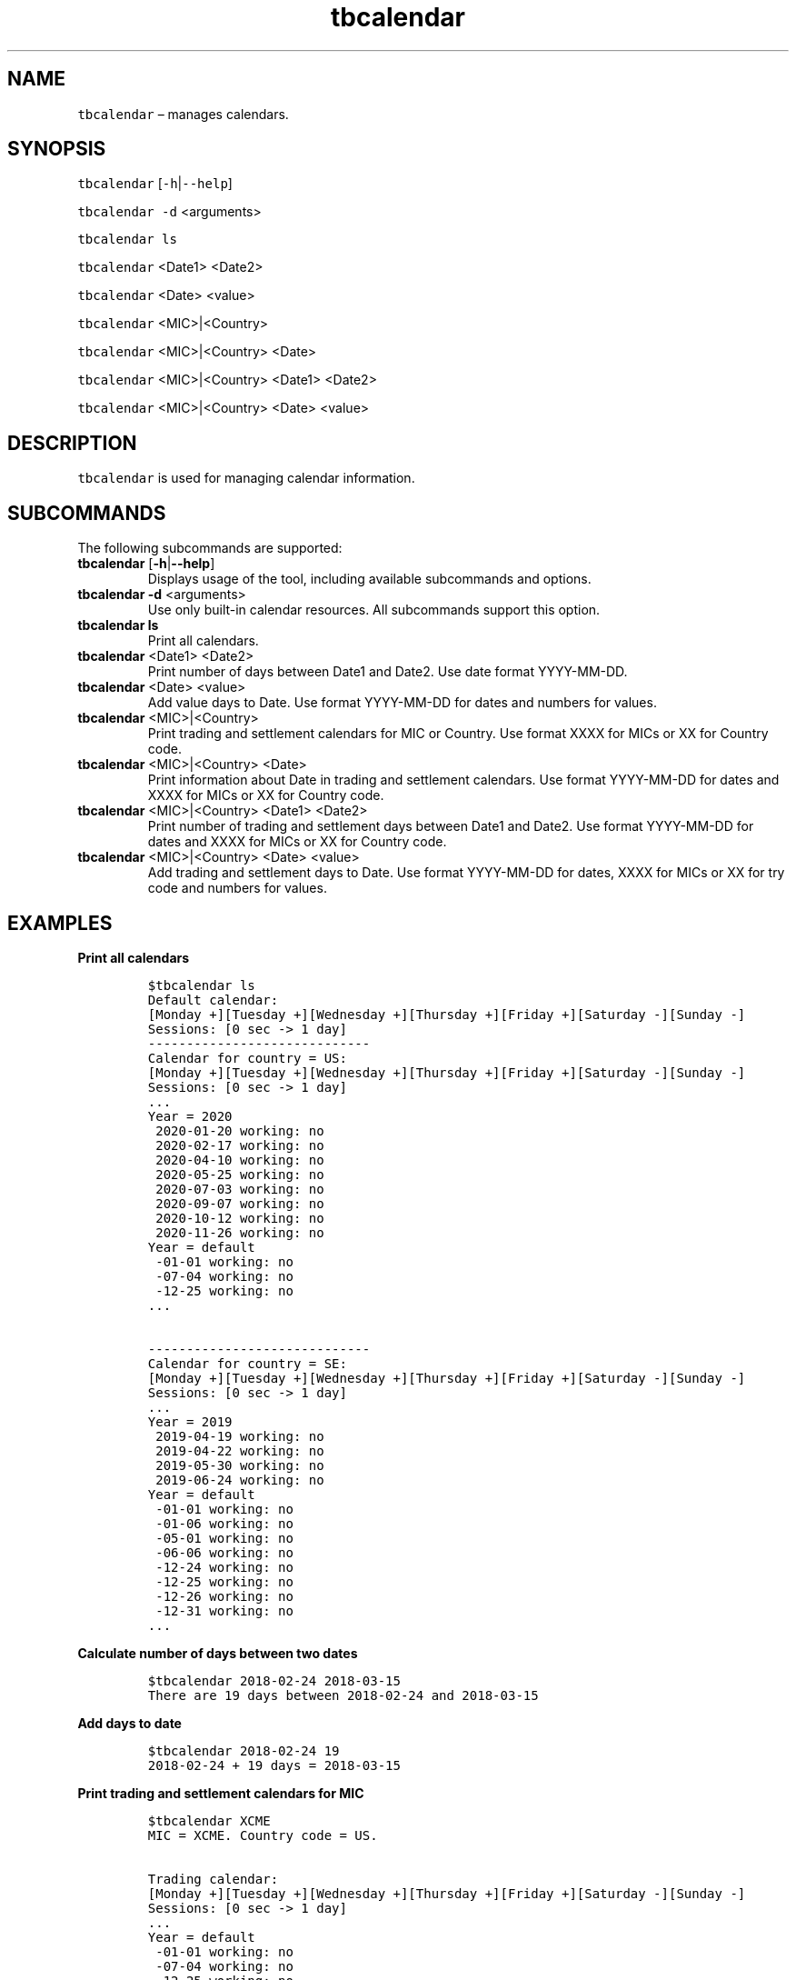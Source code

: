 .\" Automatically generated by Pandoc 2.9.2.1
.\"
.TH "tbcalendar" "1" "2020-06-02" "Tbricks" "tbcalendar man page"
.hy
.SH NAME
.PP
\f[C]tbcalendar\f[R] \[en] manages calendars.
.SH SYNOPSIS
.PP
\f[C]tbcalendar\f[R] [\f[C]-h\f[R]|\f[C]--help\f[R]]
.PP
\f[C]tbcalendar -d\f[R] <arguments>
.PP
\f[C]tbcalendar ls\f[R]
.PP
\f[C]tbcalendar\f[R] <Date1> <Date2>
.PP
\f[C]tbcalendar\f[R] <Date> <value>
.PP
\f[C]tbcalendar\f[R] <MIC>|<Country>
.PP
\f[C]tbcalendar\f[R] <MIC>|<Country> <Date>
.PP
\f[C]tbcalendar\f[R] <MIC>|<Country> <Date1> <Date2>
.PP
\f[C]tbcalendar\f[R] <MIC>|<Country> <Date> <value>
.SH DESCRIPTION
.PP
\f[C]tbcalendar\f[R] is used for managing calendar information.
.SH SUBCOMMANDS
.PP
The following subcommands are supported:
.TP
\f[B]\f[CB]tbcalendar\f[B]\f[R] [\f[B]\f[CB]-h\f[B]\f[R]|\f[B]\f[CB]--help\f[B]\f[R]]
Displays usage of the tool, including available subcommands and options.
.TP
\f[B]\f[CB]tbcalendar -d\f[B]\f[R] <arguments>
Use only built-in calendar resources.
All subcommands support this option.
.TP
\f[B]\f[CB]tbcalendar ls\f[B]\f[R]
Print all calendars.
.TP
\f[B]\f[CB]tbcalendar\f[B]\f[R] <Date1> <Date2>
Print number of days between Date1 and Date2.
Use date format YYYY-MM-DD.
.TP
\f[B]\f[CB]tbcalendar\f[B]\f[R] <Date> <value>
Add value days to Date.
Use format YYYY-MM-DD for dates and numbers for values.
.TP
\f[B]\f[CB]tbcalendar\f[B]\f[R] <MIC>|<Country>
Print trading and settlement calendars for MIC or Country.
Use format XXXX for MICs or XX for Country code.
.TP
\f[B]\f[CB]tbcalendar\f[B]\f[R] <MIC>|<Country> <Date>
Print information about Date in trading and settlement calendars.
Use format YYYY-MM-DD for dates and XXXX for MICs or XX for Country
code.
.TP
\f[B]\f[CB]tbcalendar\f[B]\f[R] <MIC>|<Country> <Date1> <Date2>
Print number of trading and settlement days between Date1 and Date2.
Use format YYYY-MM-DD for dates and XXXX for MICs or XX for Country
code.
.TP
\f[B]\f[CB]tbcalendar\f[B]\f[R] <MIC>|<Country> <Date> <value>
Add trading and settlement days to Date.
Use format YYYY-MM-DD for dates, XXXX for MICs or XX for try code and
numbers for values.
.SH EXAMPLES
.PP
\f[B]Print all calendars\f[R]
.IP
.nf
\f[C]
$tbcalendar ls
Default calendar:
[Monday +][Tuesday +][Wednesday +][Thursday +][Friday +][Saturday -][Sunday -]
Sessions: [0 sec -> 1 day]
-----------------------------
Calendar for country = US:
[Monday +][Tuesday +][Wednesday +][Thursday +][Friday +][Saturday -][Sunday -]
Sessions: [0 sec -> 1 day]
\&...
Year = 2020
 2020-01-20 working: no
 2020-02-17 working: no
 2020-04-10 working: no
 2020-05-25 working: no
 2020-07-03 working: no
 2020-09-07 working: no
 2020-10-12 working: no
 2020-11-26 working: no
Year = default
 -01-01 working: no
 -07-04 working: no
 -12-25 working: no
\&...

-----------------------------
Calendar for country = SE:
[Monday +][Tuesday +][Wednesday +][Thursday +][Friday +][Saturday -][Sunday -]
Sessions: [0 sec -> 1 day]
\&...
Year = 2019
 2019-04-19 working: no
 2019-04-22 working: no
 2019-05-30 working: no
 2019-06-24 working: no
Year = default
 -01-01 working: no
 -01-06 working: no
 -05-01 working: no
 -06-06 working: no
 -12-24 working: no
 -12-25 working: no
 -12-26 working: no
 -12-31 working: no
\&...
\f[R]
.fi
.PP
\f[B]Calculate number of days between two dates\f[R]
.IP
.nf
\f[C]
$tbcalendar 2018-02-24 2018-03-15
There are 19 days between 2018-02-24 and 2018-03-15
\f[R]
.fi
.PP
\f[B]Add days to date\f[R]
.IP
.nf
\f[C]
$tbcalendar 2018-02-24 19
2018-02-24 + 19 days = 2018-03-15
\f[R]
.fi
.PP
\f[B]Print trading and settlement calendars for MIC\f[R]
.IP
.nf
\f[C]
$tbcalendar XCME
MIC = XCME. Country code = US.

Trading calendar:
[Monday +][Tuesday +][Wednesday +][Thursday +][Friday +][Saturday -][Sunday -]
Sessions: [0 sec -> 1 day]
\&...
Year = default
 -01-01 working: no
 -07-04 working: no
 -12-25 working: no
\&...
Settlement calendar:
[Monday +][Tuesday +][Wednesday +][Thursday +][Friday +][Saturday -][Sunday -]
Sessions: [0 sec -> 1 day]
Year = 2016
 2016-03-25 working: no
 2016-05-30 working: no
 2016-09-05 working: no
 2016-11-24 working: no
 2016-12-26 working: no
\&...
\f[R]
.fi
.PP
\f[B]Print information about particular day for MIC\f[R]
.IP
.nf
\f[C]
$tbcalendar XEUR 2019-03-08
Trading day: yes
Trading weekend day: no
Trading holiday day: no
Settlement day: yes
Settlement weekend day: no
Settlement holiday day: no
\f[R]
.fi
.PP
\f[B]Calculate number of trading/settlement days between two dates for
MIC\f[R]
.IP
.nf
\f[C]
$tbcalendar XEUR 2018-02-24 2019-01-16
Days:            326
Trading days: 224
Trading weekend days: 94
Trading holiday days: 8
Settlement days: 224
Settlement weekend days: 94
Settlement holiday days: 8
Rate days:        324
\f[R]
.fi
.PP
\f[B]Add trading and settlement days to date for MIC\f[R]
.IP
.nf
\f[C]
$tbcalendar XEUR 2018-02-24 45
2018-02-24 + 45 trading days = 2018-05-03
2018-02-24 + 45 settlement days = 2018-05-03
\f[R]
.fi
.PP
\f[B]Calculate number of settlement days between two dates for
Country\f[R]
.IP
.nf
\f[C]
$tbcalendar US 2019-04-19 2019-05-19
Days:            30
Settlement days: 20
Settlement weekend days: 9
Settlement holiday days: 1
\f[R]
.fi
.SH EXIT STATUS
.PP
The following exit values are returned:
.IP \[bu] 2
0: Successful completion.
.IP \[bu] 2
1: An error occurred.
.IP \[bu] 2
2: Invalid command line options were specified.
.SH SEE ALSO
.PP
\f[C]tbintro\f[R](1), \f[C]tbadmin\f[R](1), \f[C]tbaudit\f[R](1),
\f[C]tbcomponent\f[R](1), \f[C]tbcore\f[R](1), \f[C]tblicense\f[R](1),
\f[C]tblog\f[R](1), \f[C]tbnode\f[R](1), \f[C]tbplugin\f[R](1),
\f[C]tbrelease\f[R](1), \f[C]tbresource\f[R](1), \f[C]tbservice\f[R](1),
\f[C]tbsubsystem\f[R](1), \f[C]tbsystem\f[R](1), \f[C]tbuser\f[R](1),
\f[C]tbvalidate\f[R](1)
